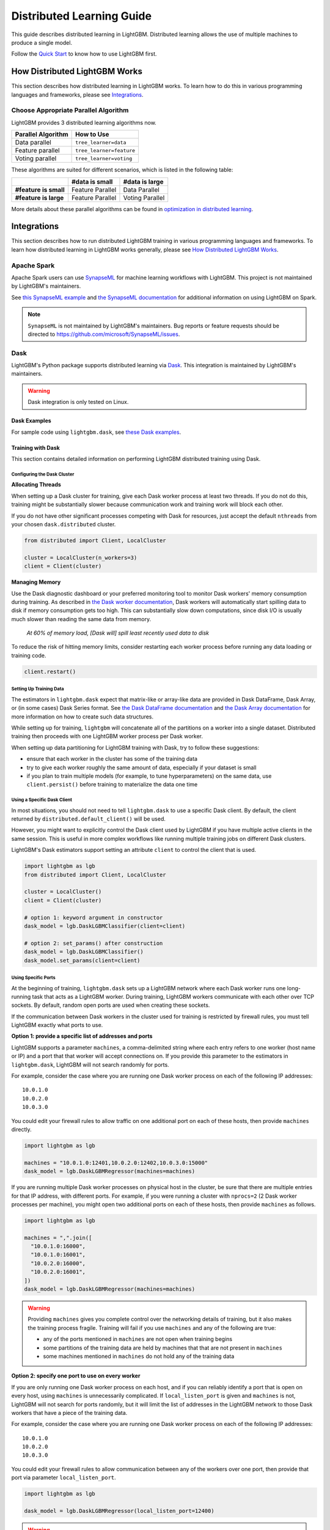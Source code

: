 Distributed Learning Guide
==========================

.. _Parallel Learning Guide:

This guide describes distributed learning in LightGBM. Distributed learning allows the use of multiple machines to produce a single model.

Follow the `Quick Start <./Quick-Start.rst>`__ to know how to use LightGBM first.

How Distributed LightGBM Works
------------------------------

This section describes how distributed learning in LightGBM works. To learn how to do this in various programming languages and frameworks, please see `Integrations <#integrations>`__.

Choose Appropriate Parallel Algorithm
^^^^^^^^^^^^^^^^^^^^^^^^^^^^^^^^^^^^^

LightGBM provides 3 distributed learning algorithms now.

+--------------------+---------------------------+
| Parallel Algorithm | How to Use                |
+====================+===========================+
| Data parallel      | ``tree_learner=data``     |
+--------------------+---------------------------+
| Feature parallel   | ``tree_learner=feature``  |
+--------------------+---------------------------+
| Voting parallel    | ``tree_learner=voting``   |
+--------------------+---------------------------+

These algorithms are suited for different scenarios, which is listed in the following table:

+-------------------------+-------------------+-----------------+
|                         | #data is small    | #data is large  |
+=========================+===================+=================+
| **#feature is small**   | Feature Parallel  | Data Parallel   |
+-------------------------+-------------------+-----------------+
| **#feature is large**   | Feature Parallel  | Voting Parallel |
+-------------------------+-------------------+-----------------+

More details about these parallel algorithms can be found in `optimization in distributed learning <./Features.rst#optimization-in-distributed-learning>`__.

Integrations
------------

This section describes how to run distributed LightGBM training in various programming languages and frameworks. To learn how distributed learning in LightGBM works generally, please see `How Distributed LightGBM Works <#how-distributed-lightgbm-works>`__.

Apache Spark
^^^^^^^^^^^^

Apache Spark users can use `SynapseML`_ for machine learning workflows with LightGBM. This project is not maintained by LightGBM's maintainers.

See `this SynapseML example`_ and `the SynapseML documentation`_ for additional information on using LightGBM on Spark.

.. note::

  ``SynapseML`` is not maintained by LightGBM's maintainers. Bug reports or feature requests should be directed to https://github.com/microsoft/SynapseML/issues.

Dask
^^^^

.. versionadded:: 3.2.0

LightGBM's Python package supports distributed learning via `Dask`_. This integration is maintained by LightGBM's maintainers.

.. warning::

    Dask integration is only tested on Linux.

Dask Examples
'''''''''''''

For sample code using ``lightgbm.dask``, see `these Dask examples`_.

Training with Dask
''''''''''''''''''

This section contains detailed information on performing LightGBM distributed training using Dask.

Configuring the Dask Cluster
****************************

**Allocating Threads**

When setting up a Dask cluster for training, give each Dask worker process at least two threads. If you do not do this, training might be substantially slower because communication work and training work will block each other.

If you do not have other significant processes competing with Dask for resources, just accept the default ``nthreads`` from your chosen ``dask.distributed`` cluster.

.. code:: python

  from distributed import Client, LocalCluster

  cluster = LocalCluster(n_workers=3)
  client = Client(cluster)

**Managing Memory**

Use the Dask diagnostic dashboard or your preferred monitoring tool to monitor Dask workers' memory consumption during training. As described in `the Dask worker documentation`_, Dask workers will automatically start spilling data to disk if memory consumption gets too high. This can substantially slow down computations, since disk I/O is usually much slower than reading the same data from memory.

  `At 60% of memory load, [Dask will] spill least recently used data to disk`

To reduce the risk of hitting memory limits, consider restarting each worker process before running any data loading or training code.

.. code:: python

  client.restart()

Setting Up Training Data
*************************

The estimators in ``lightgbm.dask`` expect that matrix-like or array-like data are provided in Dask DataFrame, Dask Array, or (in some cases) Dask Series format. See `the Dask DataFrame documentation`_ and `the Dask Array documentation`_ for more information on how to create such data structures.

.. image:: ./_static/images/dask-initial-setup.svg
  :align: center
  :width: 600px
  :alt: On the left, rectangles showing a 5 by 5 grid for a local dataset. On the right, two circles representing Dask workers, one with a 3 by 5 grid and one with a 2 by 5 grid.
  :target: ./_static/images/dask-initial-setup.svg

While setting up for training, ``lightgbm`` will concatenate all of the partitions on a worker into a single dataset. Distributed training then proceeds with one LightGBM worker process per Dask worker.

.. image:: ./_static/images/dask-concat.svg
  :align: center
  :width: 600px
  :alt: A section labeled "before" showing two grids and a section labeled "after" showing a single grid that looks like the two from "before" stacked one on top of the other.
  :target: ./_static/images/dask-concat.svg

When setting up data partitioning for LightGBM training with Dask, try to follow these suggestions:

* ensure that each worker in the cluster has some of the training data
* try to give each worker roughly the same amount of data, especially if your dataset is small
* if you plan to train multiple models (for example, to tune hyperparameters) on the same data, use ``client.persist()`` before training to materialize the data one time

Using a Specific Dask Client
****************************

In most situations, you should not need to tell ``lightgbm.dask`` to use a specific Dask client. By default, the client returned by ``distributed.default_client()`` will be used.

However, you might want to explicitly control the Dask client used by LightGBM if you have multiple active clients in the same session. This is useful in more complex workflows like running multiple training jobs on different Dask clusters.

LightGBM's Dask estimators support setting an attribute ``client`` to control the client that is used.

.. code:: python

  import lightgbm as lgb
  from distributed import Client, LocalCluster

  cluster = LocalCluster()
  client = Client(cluster)

  # option 1: keyword argument in constructor
  dask_model = lgb.DaskLGBMClassifier(client=client)

  # option 2: set_params() after construction
  dask_model = lgb.DaskLGBMClassifier()
  dask_model.set_params(client=client)

Using Specific Ports
********************

At the beginning of training, ``lightgbm.dask`` sets up a LightGBM network where each Dask worker runs one long-running task that acts as a LightGBM worker. During training, LightGBM workers communicate with each other over TCP sockets. By default, random open ports are used when creating these sockets.

If the communication between Dask workers in the cluster used for training is restricted by firewall rules, you must tell LightGBM exactly what ports to use.

**Option 1: provide a specific list of addresses and ports**

LightGBM supports a parameter ``machines``, a comma-delimited string where each entry refers to one worker (host name or IP) and a port that that worker will accept connections on. If you provide this parameter to the estimators in ``lightgbm.dask``, LightGBM will not search randomly for ports.

For example, consider the case where you are running one Dask worker process on each of the following IP addresses:

::

  10.0.1.0
  10.0.2.0
  10.0.3.0

You could edit your firewall rules to allow traffic on one additional port on each of these hosts, then provide ``machines`` directly.

.. code:: python

  import lightgbm as lgb

  machines = "10.0.1.0:12401,10.0.2.0:12402,10.0.3.0:15000"
  dask_model = lgb.DaskLGBMRegressor(machines=machines)

If you are running multiple Dask worker processes on physical host in the cluster, be sure that there are multiple entries for that IP address, with different ports. For example, if you were running a cluster with ``nprocs=2`` (2 Dask worker processes per machine), you might open two additional ports on each of these hosts, then provide ``machines`` as follows.

.. code:: python

  import lightgbm as lgb

  machines = ",".join([
    "10.0.1.0:16000",
    "10.0.1.0:16001",
    "10.0.2.0:16000",
    "10.0.2.0:16001",
  ])
  dask_model = lgb.DaskLGBMRegressor(machines=machines)

.. warning::

  Providing ``machines`` gives you complete control over the networking details of training, but it also makes the training process fragile. Training will fail if you use ``machines`` and any of the following are true:

  * any of the ports mentioned in ``machines`` are not open when training begins
  * some partitions of the training data are held by machines that that are not present in ``machines``
  * some machines mentioned in ``machines`` do not hold any of the training data

**Option 2: specify one port to use on every worker**

If you are only running one Dask worker process on each host, and if you can reliably identify a port that is open on every host, using ``machines`` is unnecessarily complicated. If ``local_listen_port`` is given and ``machines`` is not, LightGBM will not search for ports randomly, but it will limit the list of addresses in the LightGBM network to those Dask workers that have a piece of the training data.

For example, consider the case where you are running one Dask worker process on each of the following IP addresses:

::

  10.0.1.0
  10.0.2.0
  10.0.3.0

You could edit your firewall rules to allow communication between any of the workers over one port, then provide that port via parameter ``local_listen_port``.

.. code:: python

  import lightgbm as lgb

  dask_model = lgb.DaskLGBMRegressor(local_listen_port=12400)

.. warning::

  Providing ``local_listen_port`` is slightly less fragile than ``machines`` because LightGBM will automatically figure out which workers have pieces of the training data. However, using this method, training can fail if any of the following are true:

  * the port ``local_listen_port`` is not open on any of the worker hosts
  * any machine has multiple Dask worker processes running on it

Prediction with Dask
''''''''''''''''''''

The estimators from ``lightgbm.dask`` can be used to create predictions based on data stored in Dask collections. In that interface, ``.predict()`` expects a Dask Array or Dask DataFrame, and returns a Dask Array of predictions.

See `the Dask prediction example`_ for some sample code that shows how to perform Dask-based prediction.

For model evaluation, consider using `the metrics functions from dask-ml`_. Those functions are intended to provide the same API as equivalent functions in ``sklearn.metrics``, but they use distributed computation powered by Dask to compute metrics without all of the input data ever needing to be on a single machine.

Saving Dask Models
''''''''''''''''''

After training with Dask, you have several options for saving a fitted model.

**Option 1: pickle the Dask estimator**

LightGBM's Dask estimators can be pickled directly with ``cloudpickle``, ``joblib``, or ``pickle``.

.. code:: python

  import dask.array as da
  import pickle
  import lightgbm as lgb
  from distributed import Client, LocalCluster

  cluster = LocalCluster(n_workers=2)
  client = Client(cluster)

  X = da.random.random((1000, 10), (500, 10))
  y = da.random.random((1000,), (500,))

  dask_model = lgb.DaskLGBMRegressor()
  dask_model.fit(X, y)

  with open("dask-model.pkl", "wb") as f:
      pickle.dump(dask_model, f)

A model saved this way can then later be loaded with whichever serialization library you used to save it.

.. code:: python

  import pickle
  with open("dask-model.pkl", "rb") as f:
      dask_model = pickle.load(f)

.. note::

  If you explicitly set a Dask client (see `Using a Specific Dask Client <#using-a-specific-dask-client>`__), it will not be saved when pickling the estimator. When loading a Dask estimator from disk, if you need to use a specific client you can add it after loading with ``dask_model.set_params(client=client)``.

**Option 2: pickle the sklearn estimator**

The estimators available from ``lightgbm.dask`` can be converted to an instance of the equivalent class from ``lightgbm.sklearn``. Choosing this option allows you to use Dask for training but avoid depending on any Dask libraries at scoring time.

.. code:: python

  import dask.array as da
  import joblib
  import lightgbm as lgb
  from distributed import Client, LocalCluster

  cluster = LocalCluster(n_workers=2)
  client = Client(cluster)

  X = da.random.random((1000, 10), (500, 10))
  y = da.random.random((1000,), (500,))

  dask_model = lgb.DaskLGBMRegressor()
  dask_model.fit(X, y)

  # convert to sklearn equivalent
  sklearn_model = dask_model.to_local()

  print(type(sklearn_model))
  #> lightgbm.sklearn.LGBMRegressor

  joblib.dump(sklearn_model, "sklearn-model.joblib")

A model saved this way can then later be loaded with whichever serialization library you used to save it.

.. code:: python

  import joblib

  sklearn_model = joblib.load("sklearn-model.joblib")

**Option 3: save the LightGBM Booster**

The lowest-level model object in LightGBM is the ``lightgbm.Booster``. After training, you can extract a Booster from the Dask estimator.

.. code:: python

  import dask.array as da
  import lightgbm as lgb
  from distributed import Client, LocalCluster

  cluster = LocalCluster(n_workers=2)
  client = Client(cluster)

  X = da.random.random((1000, 10), (500, 10))
  y = da.random.random((1000,), (500,))

  dask_model = lgb.DaskLGBMRegressor()
  dask_model.fit(X, y)

  # get underlying Booster object
  bst = dask_model.booster_

From the point forward, you can use any of the following methods to save the Booster:

* serialize with ``cloudpickle``, ``joblib``, or ``pickle``
* ``bst.dump_model()``: dump the model to a dictionary which could be written out as JSON
* ``bst.model_to_string()``: dump the model to a string in memory
* ``bst.save_model()``: write the output of ``bst.model_to_string()`` to a text file

Kubeflow
^^^^^^^^

`Kubeflow Fairing`_ supports LightGBM distributed training. `These examples`_ show how to get started with LightGBM and Kubeflow Fairing in a hybrid cloud environment.

Kubeflow users can also use the `Kubeflow XGBoost Operator`_ for machine learning workflows with LightGBM. You can see `this example`_ for more details.

Kubeflow integrations for LightGBM are not maintained by LightGBM's maintainers.

.. note::

  The Kubeflow integrations for LightGBM are not maintained by LightGBM's maintainers. Bug reports or feature requests should be directed to https://github.com/kubeflow/fairing/issues or https://github.com/kubeflow/xgboost-operator/issues.

LightGBM CLI
^^^^^^^^^^^^

.. _Build Parallel Version:

Preparation
'''''''''''

By default, distributed learning with LightGBM uses socket-based communication.

If you need to build distributed version with MPI support, please refer to `Installation Guide <./Installation-Guide.rst#build-mpi-version>`__.

Socket Version
**************

It needs to collect IP of all machines that want to run distributed learning in and allocate one TCP port (assume 12345 here) for all machines,
and change firewall rules to allow income of this port (12345). Then write these IP and ports in one file (assume ``mlist.txt``), like following:

.. code::

    machine1_ip 12345
    machine2_ip 12345

MPI Version
***********

It needs to collect IP (or hostname) of all machines that want to run distributed learning in.
Then write these IP in one file (assume ``mlist.txt``) like following:

.. code::

    machine1_ip
    machine2_ip

**Note**: For Windows users, need to start "smpd" to start MPI service. More details can be found `here`_.

Run Distributed Learning
''''''''''''''''''''''''

.. _Run Parallel Learning:

Socket Version
**************

1. Edit following parameters in config file:

   ``tree_learner=your_parallel_algorithm``, edit ``your_parallel_algorithm`` (e.g. feature/data) here.

   ``num_machines=your_num_machines``, edit ``your_num_machines`` (e.g. 4) here.

   ``machine_list_file=mlist.txt``, ``mlist.txt`` is created in `Preparation section <#preparation>`__.

   ``local_listen_port=12345``, ``12345`` is allocated in `Preparation section <#preparation>`__.

2. Copy data file, executable file, config file and ``mlist.txt`` to all machines.

3. Run following command on all machines, you need to change ``your_config_file`` to real config file.

   For Windows: ``lightgbm.exe config=your_config_file``

   For Linux: ``./lightgbm config=your_config_file``

MPI Version
***********

1. Edit following parameters in config file:

   ``tree_learner=your_parallel_algorithm``, edit ``your_parallel_algorithm`` (e.g. feature/data) here.

   ``num_machines=your_num_machines``, edit ``your_num_machines`` (e.g. 4) here.

2. Copy data file, executable file, config file and ``mlist.txt`` to all machines.

   **Note**: MPI needs to be run in the **same path on all machines**.

3. Run following command on one machine (not need to run on all machines), need to change ``your_config_file`` to real config file.

   For Windows:

   .. code::

       mpiexec.exe /machinefile mlist.txt lightgbm.exe config=your_config_file

   For Linux:

   .. code::

       mpiexec --machinefile mlist.txt ./lightgbm config=your_config_file

Example
'''''''

-  `A simple distributed learning example`_

Ray
^^^

`Ray`_ is a Python-based framework for distributed computing. The `lightgbm_ray`_ project, maintained within the official Ray GitHub organization, can be used to perform distributed LightGBM training using ``ray``.

See `the lightgbm_ray documentation`_ for usage examples.

.. note::

  ``lightgbm_ray`` is not maintained by LightGBM's maintainers. Bug reports or feature requests should be directed to https://github.com/ray-project/lightgbm_ray/issues.

Mars
^^^^

`Mars`_ is a tensor-based framework for large-scale data computation. LightGBM integration, maintained within the Mars GitHub repository, can be used to perform distributed LightGBM training using ``pymars``.

See `the mars documentation`_ for usage examples.

.. note::

  ``Mars`` is not maintained by LightGBM's maintainers. Bug reports or feature requests should be directed to https://github.com/mars-project/mars/issues.

.. _Dask: https://docs.dask.org/en/latest/

.. _SynapseML: https://aka.ms/spark

.. _this SynapseML example: https://github.com/microsoft/SynapseML/blob/master/notebooks/LightGBM%20-%20Overview.ipynb

.. _the Dask Array documentation: https://docs.dask.org/en/latest/array.html

.. _the Dask DataFrame documentation: https://docs.dask.org/en/latest/dataframe.html

.. _the Dask prediction example: https://github.com/microsoft/lightgbm/tree/master/examples/python-guide/dask/prediction.py

.. _the Dask worker documentation: https://distributed.dask.org/en/latest/worker.html#memory-management

.. _the metrics functions from dask-ml: https://ml.dask.org/modules/api.html#dask-ml-metrics-metrics

.. _the SynapseML Documentation: https://github.com/microsoft/SynapseML/blob/master/docs/lightgbm.md

.. _these Dask examples: https://github.com/microsoft/lightgbm/tree/master/examples/python-guide/dask

.. _Kubeflow Fairing: https://www.kubeflow.org/docs/components/fairing/fairing-overview

.. _These examples: https://github.com/kubeflow/fairing/tree/master/examples/lightgbm

.. _Kubeflow XGBoost Operator: https://github.com/kubeflow/xgboost-operator

.. _this example: https://github.com/kubeflow/xgboost-operator/tree/master/config/samples/lightgbm-dist

.. _here: https://www.youtube.com/watch?v=iqzXhp5TxUY

.. _A simple distributed learning example: https://github.com/microsoft/lightgbm/tree/master/examples/parallel_learning

.. _lightgbm_ray: https://github.com/ray-project/lightgbm_ray

.. _Ray: https://ray.io/

.. _the lightgbm_ray documentation: https://docs.ray.io/en/latest/lightgbm-ray.html

.. _Mars: https://docs.pymars.org/en/latest/index.html

.. _the mars documentation: https://docs.pymars.org/en/latest/user_guide/learn/lightgbm.html
